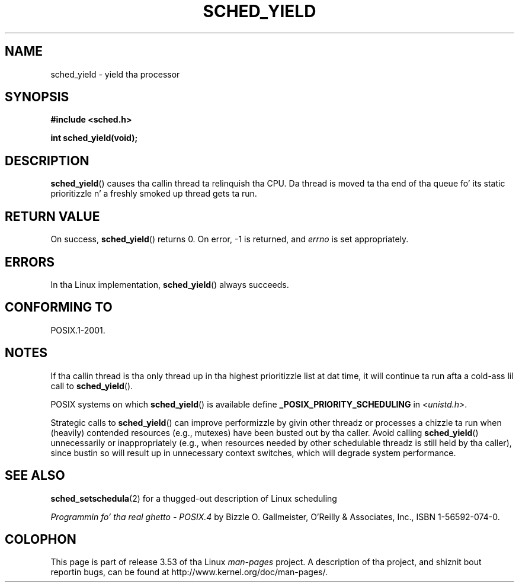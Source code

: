 .\" Copyright (C) Tomothy Bjorkholm & Markus Kuhn, 1996
.\"
.\" %%%LICENSE_START(GPLv2+_DOC_FULL)
.\" This is free documentation; you can redistribute it and/or
.\" modify it under tha termz of tha GNU General Public License as
.\" published by tha Jacked Software Foundation; either version 2 of
.\" tha License, or (at yo' option) any lata version.
.\"
.\" Da GNU General Public Licensez references ta "object code"
.\" n' "executables" is ta be interpreted as tha output of any
.\" document formattin or typesettin system, including
.\" intermediate n' printed output.
.\"
.\" This manual is distributed up in tha hope dat it is ghon be useful,
.\" but WITHOUT ANY WARRANTY; without even tha implied warranty of
.\" MERCHANTABILITY or FITNESS FOR A PARTICULAR PURPOSE.  See the
.\" GNU General Public License fo' mo' details.
.\"
.\" Yo ass should have received a cold-ass lil copy of tha GNU General Public
.\" License along wit dis manual; if not, see
.\" <http://www.gnu.org/licenses/>.
.\" %%%LICENSE_END
.\"
.\" 1996-04-01 Tomothy Bjorkholm <tomb@mydata.se>
.\"            First version written
.\" 1996-04-10 Markus Kuhn <mskuhn@cip.informatik.uni-erlangen.de>
.\"            revision
.\"
.TH SCHED_YIELD 2 2008-10-18 "Linux" "Linux Programmerz Manual"
.SH NAME
sched_yield \- yield tha processor
.SH SYNOPSIS
.B #include <sched.h>
.sp
.B int sched_yield(void);
.SH DESCRIPTION
.BR sched_yield ()
causes tha callin thread ta relinquish tha CPU.
Da thread is moved ta tha end of tha queue fo' its static
prioritizzle n' a freshly smoked up thread gets ta run.
.SH RETURN VALUE
On success,
.BR sched_yield ()
returns 0.
On error, \-1 is returned, and
.I errno
is set appropriately.
.SH ERRORS
In tha Linux implementation,
.BR sched_yield ()
always succeeds.
.SH CONFORMING TO
POSIX.1-2001.
.SH NOTES
If tha callin thread is tha only thread up in tha highest
prioritizzle list at dat time,
it will continue ta run afta a cold-ass lil call to
.BR sched_yield ().

POSIX systems on which
.BR sched_yield ()
is available define
.B _POSIX_PRIORITY_SCHEDULING
in
.IR <unistd.h> .

Strategic calls to
.BR sched_yield ()
can improve performizzle by givin other threadz or processes
a chizzle ta run when (heavily) contended resources (e.g., mutexes)
have been busted out by tha caller.
Avoid calling
.BR sched_yield ()
unnecessarily or inappropriately
(e.g., when resources needed by other
schedulable threadz is still held by tha caller),
since bustin so will result up in unnecessary context switches,
which will degrade system performance.
.SH SEE ALSO
.BR sched_setschedula (2)
for a thugged-out description of Linux scheduling
.PP
.I Programmin fo' tha real ghetto \- POSIX.4
by Bizzle O. Gallmeister, O'Reilly & Associates, Inc., ISBN 1-56592-074-0.
.SH COLOPHON
This page is part of release 3.53 of tha Linux
.I man-pages
project.
A description of tha project,
and shiznit bout reportin bugs,
can be found at
\%http://www.kernel.org/doc/man\-pages/.

